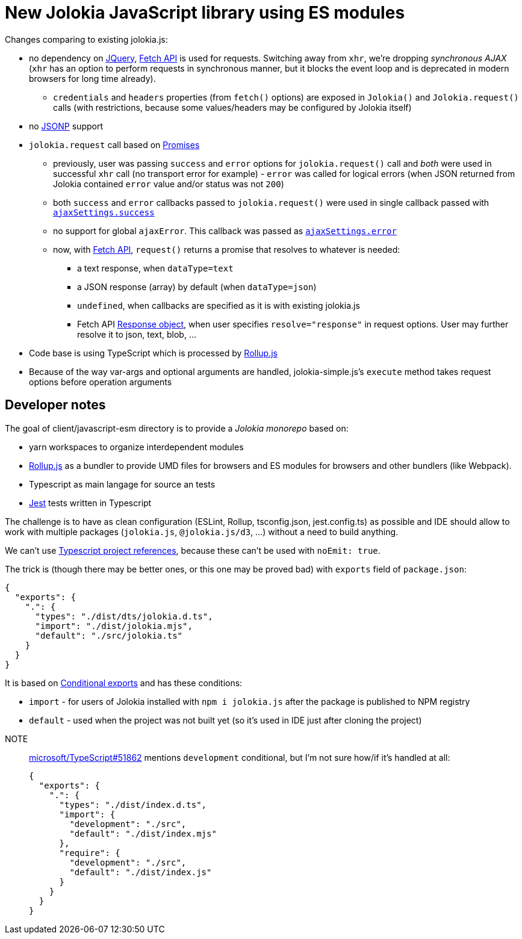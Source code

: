 = New Jolokia JavaScript library using ES modules

Changes comparing to existing jolokia.js:

* no dependency on https://jquery.com/[JQuery], https://developer.mozilla.org/en-US/docs/Web/API/Fetch_API[Fetch API] is used for requests. Switching away from `xhr`, we're dropping _synchronous AJAX_ (`xhr` has an option to perform requests in synchronous manner, but it blocks the event loop and is deprecated in modern browsers for long time already).
** `credentials` and `headers` properties (from `fetch()` options) are exposed in `Jolokia()` and `Jolokia.request()` calls (with restrictions, because some values/headers may be configured by Jolokia itself)
* no https://en.wikipedia.org/wiki/JSONP[JSONP] support
* `jolokia.request` call based on https://developer.mozilla.org/en-US/docs/Web/JavaScript/Guide/Using_promises[Promises]
** previously, user was passing `success` and `error` options for `jolokia.request()` call and _both_ were used in successful `xhr` call (no transport error for example) - `error` was called for logical errors (when JSON returned from Jolokia contained `error` value and/or status was not `200`)
** both `success` and `error` callbacks passed to `jolokia.request()` were used in single callback passed with https://api.jquery.com/jQuery.ajax/#jQuery-ajax-settings[`ajaxSettings.success`]
** no support for global `ajaxError`. This callback was passed as https://api.jquery.com/jQuery.ajax/#jQuery-ajax-settings[`ajaxSettings.error`]
** now, with https://developer.mozilla.org/en-US/docs/Web/API/Fetch_API[Fetch API], `request()` returns a promise that resolves to whatever is needed:
*** a text response, when `dataType=text`
*** a JSON response (array) by default (when `dataType=json`)
*** `undefined`, when callbacks are specified as it is with existing jolokia.js
*** Fetch API https://developer.mozilla.org/en-US/docs/Web/API/Response[Response object], when user specifies
`resolve="response"` in request options. User may further resolve it to json, text, blob, ...
* Code base is using TypeScript which is processed by https://rollupjs.org/[Rollup.js]
* Because of the way var-args and optional arguments are handled, jolokia-simple.js's `execute` method takes request options before operation arguments

== Developer notes

The goal of client/javascript-esm directory is to provide a _Jolokia monorepo_ based on:

* yarn workspaces to organize interdependent modules
* https://rollupjs.org/[Rollup.js] as a bundler to provide UMD files for browsers and ES modules for browsers and other bundlers (like Webpack).
* Typescript as main langage for source an tests
* https://jestjs.io/[Jest] tests written in Typescript

The challenge is to have as clean configuration (ESLint, Rollup, tsconfig.json, jest.config.ts) as possible and IDE
should allow to work with multiple packages (`jolokia.js`, `@jolokia.js/d3`, ...) without a need to build anything.

We can't use https://www.typescriptlang.org/docs/handbook/project-references.html[Typescript project references],
because these can't be used with `noEmit: true`.

The trick is (though there may be better ones, or this one may be proved bad) with `exports` field of `package.json`:

[,json]
----
{
  "exports": {
    ".": {
      "types": "./dist/dts/jolokia.d.ts",
      "import": "./dist/jolokia.mjs",
      "default": "./src/jolokia.ts"
    }
  }
}
----

It is based on https://nodejs.org/docs/latest/api/packages.html#conditional-exports[Conditional exports] and has these conditions:

* `import` - for users of Jolokia installed with `npm i jolokia.js` after the package is published to NPM registry
* `default` - used when the project was not built yet (so it's used in IDE just after cloning the project)

[]
NOTE:: https://github.com/microsoft/TypeScript/issues/51862[microsoft/TypeScript#51862] mentions `development` conditional, but I'm not sure how/if it's handled at all:
+
[,json]
----
{
  "exports": {
    ".": {
      "types": "./dist/index.d.ts",
      "import": {
        "development": "./src",
        "default": "./dist/index.mjs"
      },
      "require": {
        "development": "./src",
        "default": "./dist/index.js"
      }
    }
  }
}
----
